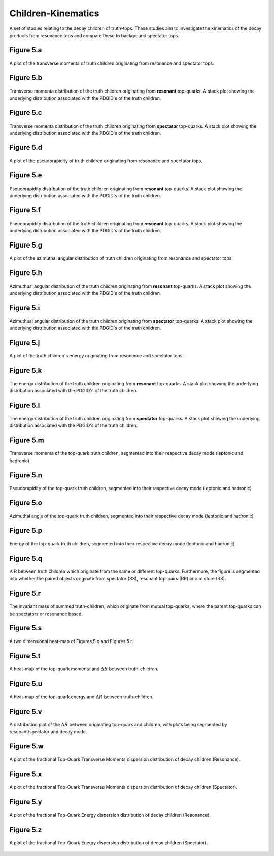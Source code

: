 Children-Kinematics
===================

A set of studies relating to the decay children of truth-tops.
These studies aim to investigate the kinematics of the decay products from resonance tops and compare these to background spectator tops.

Figure 5.a
----------
.. figure:: ./figures/Figure.5.a.png
   :align: center
   :name: Figure.5.a

   A plot of the transverse momenta of truth children originating from resonance and spectator tops.

Figure 5.b
----------
.. figure:: ./figures/Figure.5.b.png
   :align: center
   :name: Figure.5.b

   Transverse momenta distribution of the truth children originating from **resonant** top-quarks.
   A stack plot showing the underlying distribution associated with the PDGID's of the truth children.

Figure 5.c
----------
.. figure:: ./figures/Figure.5.c.png
   :align: center
   :name: Figure.5.c

   Transverse momenta distribution of the truth children originating from **spectator** top-quarks.
   A stack plot showing the underlying distribution associated with the PDGID's of the truth children.

Figure 5.d
----------
.. figure:: ./figures/Figure.5.d.png
   :align: center
   :name: Figure.5.d

   A plot of the pseudorapidity of truth children originating from resonance and spectator tops.

Figure 5.e
----------
.. figure:: ./figures/Figure.5.e.png
   :align: center
   :name: Figure.5.e

   Pseudorapidity distribution of the truth children originating from **resonant** top-quarks.
   A stack plot showing the underlying distribution associated with the PDGID's of the truth children.

Figure 5.f
----------
.. figure:: ./figures/Figure.5.f.png
   :align: center
   :name: Figure.5.f

   Pseudorapidity distribution of the truth children originating from **resonant** top-quarks.
   A stack plot showing the underlying distribution associated with the PDGID's of the truth children.

Figure 5.g
----------
.. figure:: ./figures/Figure.5.g.png
   :align: center
   :name: Figure.5.g

   A plot of the azimuthal angular distribution of truth children originating from resonance and spectator tops.

Figure 5.h
----------
.. figure:: ./figures/Figure.5.h.png
   :align: center
   :name: Figure.5.h

   Azimuthual angular distribution of the truth children originating from **resonant** top-quarks.
   A stack plot showing the underlying distribution associated with the PDGID's of the truth children.

Figure 5.i
----------
.. figure:: ./figures/Figure.5.i.png
   :align: center
   :name: Figure.5.i

   Azimuthual angular distribution of the truth children originating from **spectator** top-quarks.
   A stack plot showing the underlying distribution associated with the PDGID's of the truth children.

Figure 5.j
----------
.. figure:: ./figures/Figure.5.j.png
   :align: center
   :name: Figure.5.j

   A plot of the truth children's energy originating from resonance and spectator tops.

Figure 5.k
----------
.. figure:: ./figures/Figure.5.k.png
   :align: center
   :name: Figure.5.k

   The energy distribution of the truth children originating from **resonant** top-quarks.
   A stack plot showing the underlying distribution associated with the PDGID's of the truth children.

Figure 5.l
----------
.. figure:: ./figures/Figure.5.l.png
   :align: center
   :name: Figure.5.l
   
   The energy distribution of the truth children originating from **spectator** top-quarks.
   A stack plot showing the underlying distribution associated with the PDGID's of the truth children.

Figure 5.m
----------
.. figure:: ./figures/Figure.5.m.png
   :align: center
   :name: Figure.5.m
 
   Transverse momenta of the top-quark truth children, segmented into their respective decay mode (leptonic and hadronic)

Figure 5.n
----------
.. figure:: ./figures/Figure.5.n.png
   :align: center
   :name: Figure.5.n

   Pseudorapidity of the top-quark truth children, segmented into their respective decay mode (leptonic and hadronic)

Figure 5.o
----------
.. figure:: ./figures/Figure.5.o.png
   :align: center
   :name: Figure.5.o

   Azimuthal angle of the top-quark truth children, segmented into their respective decay mode (leptonic and hadronic)

Figure 5.p
----------
.. figure:: ./figures/Figure.5.p.png
   :align: center
   :name: Figure.5.p

   Energy of the top-quark truth children, segmented into their respective decay mode (leptonic and hadronic)

Figure 5.q
----------
.. figure:: ./figures/Figure.5.q.png
   :align: center
   :name: Figure.5.q

   :math:`\Delta` R between truth children which originate from the same or different top-quarks. 
   Furthermore, the figure is segmented into whether the paired objects originate from spectator (SS), resonant top-pairs (RR) or a mixture (RS).

Figure 5.r
----------
.. figure:: ./figures/Figure.5.r.png
   :align: center
   :name: Figure.5.r

   The invariant mass of summed truth-children, which originate from mutual top-quarks, where the parent top-quarks can be spectators or resonance based.

Figure 5.s
----------
.. figure:: ./figures/Figure.5.s.png
   :align: center
   :name: Figure.5.s

   A two dimensional heat-map of Figures.5.q and Figures.5.r.

Figure 5.t
----------
.. figure:: ./figures/Figure.5.t.png
   :align: center
   :name: Figure.5.t

   A heat-map of the top-quark momenta and :math:`\Delta R` between truth-children.

Figure 5.u
----------
.. figure:: ./figures/Figure.5.u.png
   :align: center
   :name: Figure.5.u

   A heat-map of the top-quark energy and :math:`\Delta R` between truth-children.

Figure 5.v
----------
.. figure:: ./figures/Figure.5.v.png
   :align: center
   :name: Figure.5.v

   A distribution plot of the :math:`\Delta R` between originating top-quark and children, with plots being segmented by resonant/spectator and decay mode.

Figure 5.w
----------
.. figure:: ./figures/Figure.5.w.png
   :align: center
   :name: Figure.5.w

   A plot of the fractional Top-Quark Transverse Momenta dispersion distribution of decay children (Resonance).

Figure 5.x
----------
.. figure:: ./figures/Figure.5.x.png
   :align: center
   :name: Figure.5.x

   A plot of the fractional Top-Quark Transverse Momenta dispersion distribution of decay children (Spectator).

Figure 5.y
----------
.. figure:: ./figures/Figure.5.y.png
   :align: center
   :name: Figure.5.y

   A plot of the fractional Top-Quark Energy dispersion distribution of decay children (Resonance).

Figure 5.z
----------
.. figure:: ./figures/Figure.5.z.png
   :align: center
   :name: Figure.5.z

   A plot of the fractional Top-Quark Energy dispersion distribution of decay children (Spectator).


